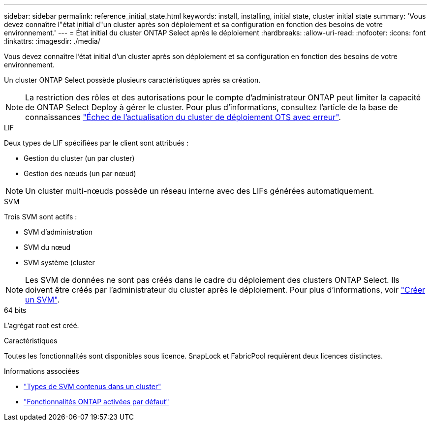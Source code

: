 ---
sidebar: sidebar 
permalink: reference_initial_state.html 
keywords: install, installing, initial state, cluster initial state 
summary: 'Vous devez connaître l"état initial d"un cluster après son déploiement et sa configuration en fonction des besoins de votre environnement.' 
---
= État initial du cluster ONTAP Select après le déploiement
:hardbreaks:
:allow-uri-read: 
:nofooter: 
:icons: font
:linkattrs: 
:imagesdir: ./media/


[role="lead"]
Vous devez connaître l'état initial d'un cluster après son déploiement et sa configuration en fonction des besoins de votre environnement.

Un cluster ONTAP Select possède plusieurs caractéristiques après sa création.


NOTE: La restriction des rôles et des autorisations pour le compte d'administrateur ONTAP peut limiter la capacité de ONTAP Select Deploy à gérer le cluster. Pour plus d'informations, consultez l'article de la base de connaissances link:https://kb.netapp.com/onprem/ontap/ONTAP_Select/OTS_Deploy_cluster_refresh_fails_with_error%3A_ONTAPSelectSysCLIVersionFailed_zapi_returned_bad_status_0%3A_None["Échec de l'actualisation du cluster de déploiement OTS avec erreur"^].

.LIF
Deux types de LIF spécifiées par le client sont attribués :

* Gestion du cluster (un par cluster)
* Gestion des nœuds (un par nœud)



NOTE: Un cluster multi-nœuds possède un réseau interne avec des LIFs générées automatiquement.

.SVM
Trois SVM sont actifs :

* SVM d'administration
* SVM du nœud
* SVM système (cluster



NOTE: Les SVM de données ne sont pas créés dans le cadre du déploiement des clusters ONTAP Select. Ils doivent être créés par l'administrateur du cluster après le déploiement. Pour plus d'informations, voir https://docs.netapp.com/us-en/ontap/nfs-config/create-svms-data-access-task.html["Créer un SVM"^].

.64 bits
L'agrégat root est créé.

.Caractéristiques
Toutes les fonctionnalités sont disponibles sous licence. SnapLock et FabricPool requièrent deux licences distinctes.

.Informations associées
* link:https://docs.netapp.com/us-en/ontap/system-admin/types-svms-concept.html["Types de SVM contenus dans un cluster"^]
* link:reference_lic_ontap_features.html["Fonctionnalités ONTAP activées par défaut"]

